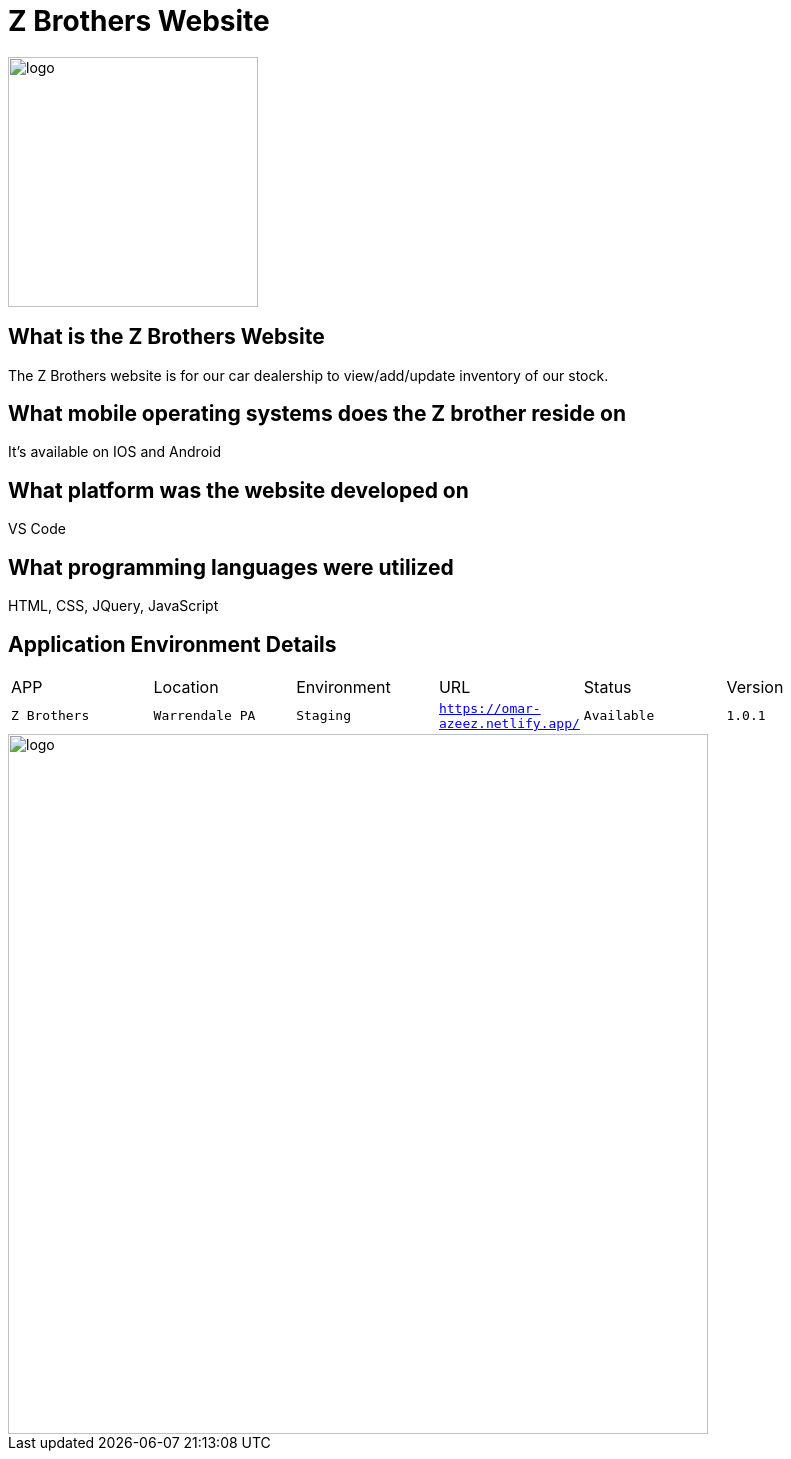 # Z Brothers Website

:ZBrothers_APP: Z Brothers
:ZBrothers_LOC: Warrendale PA
:ZBrothers_ENV: Staging
:ZBrothers_URL: https://omar-azeez.netlify.app/
:ZBrothers_STATUS: Available
:ZBrothers_VERSION: 1.0.1
:imagedir: images

image::/images/logo.png[alt=logo,width=250px][orientation=portrait]

## What is the Z Brothers Website
The Z Brothers website is for our car dealership to view/add/update inventory of our stock.

## What mobile operating systems does the Z brother reside on 
It's available on IOS and Android

## What platform was the website developed on
VS Code

## What programming languages were utilized
HTML, CSS, JQuery, JavaScript

## Application Environment Details
[grid="row",format="csv"]

|================================
APP,Location,Environment,URL,Status,Version
`{ZBrothers_APP}`,`{ZBrothers_LOC}`,`{ZBrothers_ENV}`,`{ZBrothers_URL}`,`{ZBrothers_STATUS}`,`{ZBrothers_VERSION}`
|================================


image::/images/diagram.png[alt=logo,width=700px][orientation=portrait]
